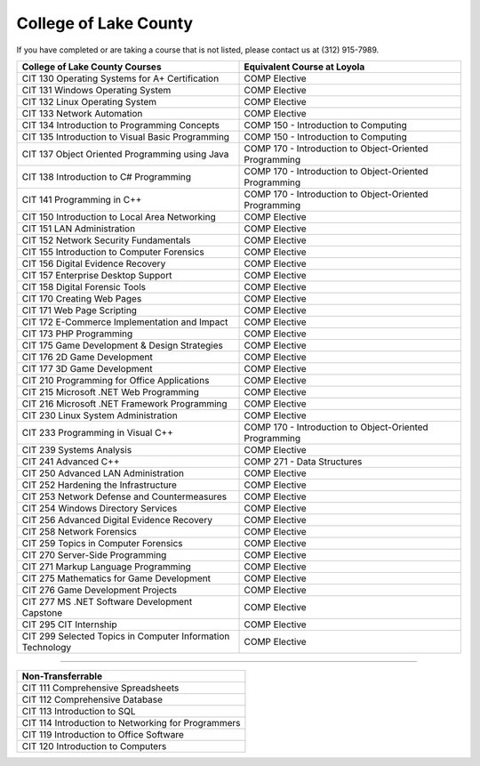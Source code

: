 .. Loyola University Chicago Computer Science - Transfer Guides - College of Lake County


College of Lake County
==========================================================================================


If you have completed or are taking a course that is not listed, please contact us at (312) 915-7989.

.. csv-table:: 
   	:header: "College of Lake County Courses", "Equivalent Course at Loyola"
   	:widths: 50, 50

        "CIT 130 Operating Systems for A+ Certification", "COMP Elective"
        "CIT 131 Windows Operating System", "COMP Elective"
        "CIT 132 Linux Operating System", "COMP Elective"
        "CIT 133 Network Automation", "COMP Elective"
        "CIT 134 Introduction to Programming Concepts", "COMP 150 - Introduction to Computing"
        "CIT 135 Introduction to Visual Basic Programming", "COMP 150 - Introduction to Computing"
        "CIT 137 Object Oriented Programming using Java", "COMP 170 - Introduction to Object-Oriented Programming"
        "CIT 138 Introduction to C# Programming", "COMP 170 - Introduction to Object-Oriented Programming"
        "CIT 141 Programming in C++", "COMP 170 - Introduction to Object-Oriented Programming"
        "CIT 150 Introduction to Local Area Networking", "COMP Elective"
        "CIT 151 LAN Administration", "COMP Elective"
        "CIT 152 Network Security Fundamentals", "COMP Elective"
        "CIT 155 Introduction to Computer Forensics", "COMP Elective"
        "CIT 156 Digital Evidence Recovery", "COMP Elective"
        "CIT 157 Enterprise Desktop Support", "COMP Elective"
        "CIT 158 Digital Forensic Tools", "COMP Elective"
        "CIT 170 Creating Web Pages", "COMP Elective"
        "CIT 171 Web Page Scripting", "COMP Elective"
        "CIT 172 E-Commerce Implementation and Impact", "COMP Elective"
        "CIT 173 PHP Programming", "COMP Elective"
        "CIT 175 Game Development & Design Strategies", "COMP Elective"
        "CIT 176 2D Game Development", "COMP Elective"
        "CIT 177 3D Game Development", "COMP Elective"
        "CIT 210 Programming for Office Applications", "COMP Elective"
        "CIT 215 Microsoft .NET Web Programming", "COMP Elective"
        "CIT 216 Microsoft .NET Framework Programming", "COMP Elective"
        "CIT 230 Linux System Administration", "COMP Elective"
        "CIT 233 Programming in Visual C++", "COMP 170 - Introduction to Object-Oriented Programming"
        "CIT 239 Systems Analysis", "COMP Elective"
        "CIT 241 Advanced C++", "COMP 271 - Data Structures"
        "CIT 250 Advanced LAN Administration", "COMP Elective"
        "CIT 252 Hardening the Infrastructure", "COMP Elective"
        "CIT 253 Network Defense and Countermeasures", "COMP Elective"
        "CIT 254 Windows Directory Services", "COMP Elective"
        "CIT 256 Advanced Digital Evidence Recovery", "COMP Elective"
        "CIT 258 Network Forensics", "COMP Elective"
        "CIT 259 Topics in Computer Forensics", "COMP Elective"
        "CIT 270 Server-Side Programming", "COMP Elective"
        "CIT 271 Markup Language Programming", "COMP Elective"
        "CIT 275 Mathematics for Game Development", "COMP Elective"
        "CIT 276 Game Development Projects", "COMP Elective"
        "CIT 277 MS .NET Software Development Capstone", "COMP Elective"
        "CIT 295 CIT Internship", "COMP Elective"
        "CIT 299 Selected Topics in Computer Information Technology", "COMP Elective"

==========================================================================================

.. csv-table:: 
   	:header: "Non-Transferrable"
   	:widths: 100

        "CIT 111 Comprehensive Spreadsheets"
        "CIT 112 Comprehensive Database"
        "CIT 113 Introduction to SQL"
        "CIT 114 Introduction to Networking for Programmers"
        "CIT 119 Introduction to Office Software"
        "CIT 120 Introduction to Computers"